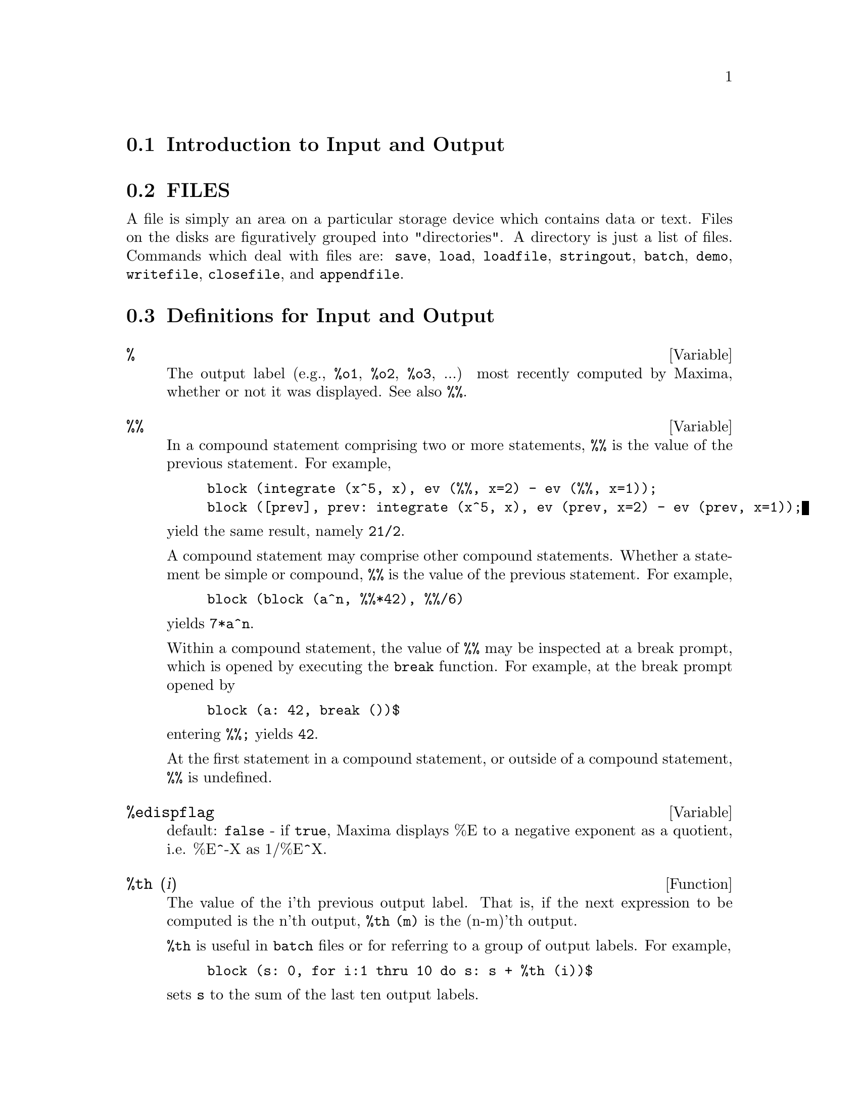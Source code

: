 @menu
* Introduction to Input and Output::  
* FILES::                       
* Definitions for Input and Output::  
@end menu

@node Introduction to Input and Output, FILES, Input and Output, Input and Output
@section Introduction to Input and Output

@node FILES, Definitions for Input and Output, Introduction to Input and Output, Input and Output
@section FILES
A file is simply an area on a particular storage device which contains data or text.
Files on the disks are figuratively grouped into "directories".
A directory is just a list of files.
Commands which deal with files are:
@code{save},
@code{load},
@code{loadfile},
@code{stringout},
@code{batch},
@code{demo},
@code{writefile},
@code{closefile},
and
@code{appendfile}.

@c end concepts Input and Output
@node Definitions for Input and Output,  , FILES, Input and Output
@section Definitions for Input and Output

@defvar %
The output label (e.g., @code{%o1}, @code{%o2}, @code{%o3}, ...)
most recently computed by Maxima,
whether or not it was displayed.
See also @code{%%}.

@end defvar

@defvar %%
In a compound statement comprising two or more statements,
@code{%%} is the value of the previous statement.
For example,

@example
block (integrate (x^5, x), ev (%%, x=2) - ev (%%, x=1));
block ([prev], prev: integrate (x^5, x), ev (prev, x=2) - ev (prev, x=1));
@end example

yield the same result, namely @code{21/2}.

A compound statement may comprise other compound statements.
Whether a statement be simple or compound, 
@code{%%} is the value of the previous statement.
For example,

@example
block (block (a^n, %%*42), %%/6)
@end example

yields @code{7*a^n}.

Within a compound statement, the value of @code{%%} may be inspected at a break prompt,
which is opened by executing the @code{break} function.
For example, at the break prompt opened by

@example
block (a: 42, break ())$
@end example

entering @code{%%;} yields @code{42}.

At the first statement in a compound statement,
or outside of a compound statement,
@code{%%} is undefined.

@end defvar

@defvar %edispflag
 default: @code{false} - if @code{true}, Maxima displays %E to a
negative exponent as a quotient, i.e. %E^-X as 1/%E^X.

@end defvar

@defun %th (i)
The value of the i'th previous output label. 
That is, if the next expression to be computed is the n'th output,
@code{%th (m)} is the (n-m)'th output.

@code{%th} is useful in @code{batch} files or for referring to a group of output labels.
For example,

@example
block (s: 0, for i:1 thru 10 do s: s + %th (i))$
@end example

sets @code{s} to the sum of the last ten output labels.

@end defun

@deffn {special symbol} "?"
  - As prefix to a function or variable name, signifies that the
function or variable is a Lisp token, not a Maxima token.  Two
question marks typed together, ??, will flush the current Maxima
command line.

@end deffn

@defvar absboxchar
 default: [!] is the character used to draw absolute value
signs around expressions which are more than a single line high.
@end defvar


@c end concepts Input and Output

@defun appendfile (filename)
Appends a console transcript to @code{filename}.
@code{appendfile} is the same as @code{writefile}, 
except that the transcript file, if it exists, is always appended.

@code{closefile} closes the transcript file opened by @code{appendfile} or @code{writefile}.

@end defun

@defun batch (file-specification)
reads in and evaluates Maxima command
lines from a file - A facility for executing command lines stored on a
disk file rather than in the usual on-line mode. This facility has
several uses, namely to provide a reservoir for working command lines,
for giving error-free demonstrations, or helping in organizing one's
thinking in complex problem-solving situations where modifications may
be done via a text editor.
A batch file consists of a set of Maxima command lines, each with its
terminating ; or $, which may be further separated by spaces,
carriage- returns, form-feeds, and the like.
The @code{batch} function calls for reading in the command lines from the
file one at a time, echoing them on the user console, and executing
them in turn.  Control is returned to the user console only when
serious errors occur or when the end of the file is met.  Of course,
the user may quit out of the file-processing by typing control-G at
any point.
Batch files may be created using a text editor or by use of the
@code{stringout} command.
See also @code{files}.

@end defun

@defun batchload (file-specification)
Batches in the file silently without
terminal output or labels.

@end defun

@defun closefile ()
Closes the transcript file opened by @code{writefile} or @code{appendfile}.

@end defun

@defun collapse (expression)
"collapses" its argument by causing all of its
common (i.e. equal) subexpressions to share (i.e. use the same cells),
thereby saving space.  (@code{collapse} is a subroutine used by the @code{optimize}
command.)  Thus, calling @code{collapse} may be useful
after loading in a @code{save} file.  You can collapse several expressions
together by using @code{collapse([expr1,...,exprN])}.  Similarly, you can
collapse the elements of the array @code{A} by doing
@code{collapse(listarray('A))}.

@end defun

@defun concat (arg1, arg2, ...)
evaluates its arguments and returns the
concatenation of their values resulting in a name or a quoted string
the type being given by that of the first argument.  Thus if @code{X} is
bound to 1 and @code{D} is unbound then @code{concat(X,2)} yields @code{"12"} and
@code{concat(D,X+1)} yields @code{D2}.

@end defun
@defun sconcat (arg1, arg2, ...)

evaluates its arguments and concatenates them into a string.  Unlike
@code{concat}, the arguments do @i{not} need to be atoms.    The result is a 
Lisp string.

@example
(%i5) sconcat("xx[",3,"]:",expand((x+y)^3));
(%o5) 			 xx[3]:Y^3+3*X*Y^2+3*X^2*Y+X^3
@end example

The resulting string could be used in conjunction with print.

@end defun

@defvar cursordisp
 default: @code{true} If @code{true}, causes expressions to be drawn by
the displayer in logical sequence.  This only works with a console
which can do cursor movement.  If @code{false}, expressions are simply
printed line by line.  @code{cursordisp} is @code{false} when a @code{writefile} is in
effect.

@end defvar

@defun disp (expr1,expr2, ...)
is like @code{display} but only the value of the
arguments are displayed rather than equations.  This is useful for
complicated arguments which don't have names or where only the value
of the argument is of interest and not the name.

@end defun

@c HMM, THIS NEXT ITEM IS DEFINED IN A SHARE FILE (itensor.lisp); 
@c DOES ITS DESCRIPTION WANT TO BE ELSEWHERE ???
@defun dispcon (tensor1,tensor2,...)
displays the contraction properties of
the tensori as were given to @code{defcon}.  @code{dispcon(all)} displays all the
contraction properties which were defined.

@end defun

@defun display (expr1, expr2, ...)
displays equations whose left side is
expri unevaluated, and whose right side is the value of the expression
centered on the line.  This function is useful in blocks and @code{for}
statements in order to have intermediate results displayed.  The
arguments to @code{display} are usually atoms, subscripted variables, or
function calls.  See also @code{disp}.

@example
(%i1) display(B[1,2]);
                                      2
                         B     = X - X
                          1, 2
(%o1)                            done
@end example

@end defun

@defvar display2d
 default: @code{true} - if set to @code{false} will cause the standard
display to be a string (1-dimensional) form rather than a display
(2-dimensional) form.  This may be of benefit for users on printing
consoles who would like to conserve paper.

@end defvar

@defvar display_format_internal
 default: @code{false} - if set to @code{true} will cause
expressions to be displayed without being transformed in ways that
hide the internal mathematical representation.  The display then
corresponds to what the @code{inpart} command returns rather than the @code{part}
command.  Examples:

@example
User     part       inpart
a-b;      A - B     A + (- 1) B
           A            - 1
a/b;       -         A B
           B
                       1/2
sqrt(x);   sqrt(X)    X
          4 X        4
X*4/3;    ---        - X
           3         3
@end example

@end defvar

@defun dispterms (expr)
displays its argument in parts one below the other.
That is, first the operator of 'expr' is displayed, then each term in
a sum, or factor in a product, or part of a more general expression is
displayed separately.  This is useful if expr is too large to be
otherwise displayed.  For example if P1, P2, ...  are very large
expressions then the display program may run out of storage space in
trying to display P1+P2+...  all at once.  However,
@code{dispterms(P1+P2+...)} will display @code{P1}, then below it @code{P2}, etc.  When not
using @code{dispterms}, if an exponential expression is too wide to be
displayed as @code{A**B} it will appear as @code{expt(A,B)} (or as @code{ncexpt(A,B)} in
the case of @code{A^^B}).

@end defun

@defvar error_size
 default: [20 for a display terminal, 10 for others].
controls the size of error messages.  For example, let
@code{U:(C^D^E+B+A)/(cos(X-1)+1)}.  @code{U} has an error size of 24.  So if
@code{error_size} has value < 24 then 

@example
(%i1) error("The function", foo,"doesn't like", U,"as input.");
prints as:
The function foo doesn't like errexp1 as input.
@end example
If @code{error_size}>24 then as:
@example
                                 E
                                D
                               C   + B + A
The function foo doesn't like -------------- as input.
                              cos(X - 1) + 1
@end example

Expressions larger than @code{error_size} are replaced by symbols, and the
symbols are set to the expressions.  The symbols are taken from the
user-settable list

@example
error_syms:[errexp1,errexp2,errexp3]
@end example
The default value of this switch might change depending on user
experience.

@end defvar

@defvar error_syms
 default: [@code{errexp1}, @code{errexp2}, @code{errexp3}] - In error messages,
expressions larger than @code{error_size} are replaced by symbols, and the
symbols are set to the expressions.  The symbols are taken from the
list @code{error_syms}, and are initially @code{errexp1}, @code{errexp2}, @code{errexp3}, etc.
After an error message is printed, e.g. "The function foo doesn't
like errexp1 as input.", the user can type @code{errexp1} to see the
expression.  @code{error_syms} may be set by the user to a different set
of symbols, if desired.

@end defvar

@defun expt (A,B)
if an exponential expression is too wide to be displayed
as @code{A^B} it will appear as @code{expt(A,B)} (or as @code{ncexpt(A,B)} in the case of
@code{A^^B}).

@end defun

@defvar exptdispflag
 default: @code{true} - if @code{true}, Maxima displays expressions
with negative exponents using quotients, e.g., @code{X**(-1)} as @code{1/X}.

@end defvar

@c THIS FUNCTION DOES EXIST BUT IT TAKES NO MORE THAN 2 ARGUMENTS !!!
@c ALSO THE DESCRIPTION SHOULD BE CLARIFIED, PERHAPS WITH EXAMPLES !!!
@defun filename_merge ("filename1","filename2",...)
; merges together
filenames.  What this means is that it returns "filename1" except
that missing components come from the corresponding components of
"filename2", and if they are missing there, then from "filename3".

@end defun

@defun file_search (filename)
@defunx file_search (filename, pathlist)

@code{file_search} searches for the file @code{filename} and returns the path to the file
(as a string) if it can be found; otherwise @code{file_search} returns @code{false}.
@code{file_search (filename)} searches in the default search directories,
which are specified by the @code{file_search_maxima}, @code{file_search_lisp}, and @code{file_search_demo} variables.

@code{file_search} first checks if the actual name passed exists,
before attempting to match it to ``wildcard'' file search patterns.
See @code{file_search_maxima} concerning file search patterns.

The argument @code{filename} can be a path and file name,
or just a file name, or, if a file search directory includes a file search pattern,
just the base of the file name (without an extension).
For example,

@example
file_search ("/home/wfs/special/zeta.mac");
file_search ("zeta.mac");
file_search ("zeta");
@end example

will all find the same file, assuming the file exists and @code{/home/wfs/special/###.mac}
is in @code{file_search_maxima}.

@code{file_search (filename, pathlist)} searches only in the directories
specified by @code{pathlist},
which is a list of strings.
The argument @code{pathlist} supersedes the default search directories,
so if the path list is given, @code{file_search} searches only the ones specified,
and not any of the default search directories.
Even if there is only one directory in @code{pathlist}, it must still be given as a one-element list.

The user may modify the default search directories. See @code{file_search_maxima}.

@code{file_search} is invoked by @code{load} with @code{file_search_maxima} and @code{file_search_lisp}
as the search directories.

@end defun

@defvar file_search_maxima
@defvarx file_search_lisp
@defvarx file_search_demo
These variables specify lists of directories to be searched
by @code{load}, @code{demo}, and some other Maxima functions.
The default values of these variables
name various directories in the Maxima installation.

The user can modify these variables,
either to replace the default values or to append additional directories.
For example,

@example
file_search_maxima: ["/usr/local/foo/###.mac",
    "/usr/local/bar/###.mac"]$
@end example

replaces the default value of @code{file_search_maxima},
while

@example
file_search_maxima: append (file_search_maxima,
    ["/usr/local/foo/###.mac", "/usr/local/bar/###.mac"])$
@end example

appends two additional directories.
It may be convenient to put such an expression in the file @code{maxima-init.mac}
so that the file search path is assigned automatically when Maxima starts.

Multiple filename extensions and multiple paths can be specified by
special ``wildcard'' constructions.
The string @code{###} expands into the sought-after name,
while a comma-separated list enclosed in curly braces @code{@{foo,bar,baz@}} expands
into multiple strings.
For example, supposing the sought-after name is @code{neumann},

@example
"/home/@{wfs,gcj@}/###.@{lisp,mac@}"
@end example

expands into @code{/home/wfs/neumann.lisp}, @code{/home/gcj/neumann.lisp}, @code{/home/wfs/neumann.mac}, and @code{/home/gcj/neumann.mac}.

@end defvar

@defun file_type (filename)
Returns a guess about the content of @code{filename},
based on the filename extension.
@code{filename} need not refer to an actual file;
no attempt is made to open the file and inspect the content.

The return value is a symbol, either @code{object}, @code{lisp}, or @code{maxima}.
If the extension starts with @code{m} or @code{d}, @code{file_type} returns @code{maxima}.
If the extension starts with @code{l}, @code{file_type} returns @code{lisp}.
If none of the above, @code{file_type} returns @code{object}.

@end defun

@defun grind (arg)
prints out arg in a more readable format than the @code{string}
command.  It returns a D-line as value.
The @code{grind} switch, default: @code{false}, if @code{true} will cause the @code{string},
@code{stringout}, and @code{playback} commands to use "grind" mode instead of
"string" mode.  For @code{playback}, "grind" mode can also be turned on (for
processing input lines) by specifying @code{grind} as an option.

@end defun

@defvar ibase
Default value: 10

Integers entered into Maxima are interpreted
with respect to the base @code{ibase}.
@code{ibase} may be assigned any integer between 2 and 35 (decimal), inclusive.

See also @code{obase}.

@end defvar

@defvar inchar
Default value: @code{%i}

@code{inchar} is the prefix of the labels of expressions entered by the user.
Maxima automatically constructs a label for each input expression
by concatenating @code{inchar} and @code{linenum}.
@code{inchar} may be assigned any string or symbol, not necessarily a single character.

@example
(%i1) inchar: "input";
(%o1)                                input
(input1) expand ((a+b)^3);
                            3        2      2      3
(%o1)                      b  + 3 a b  + 3 a  b + a
(input2)
@end example

See also @code{labels}.

@end defvar

@defun ldisp (expr1,expr2,...)
is like @code{disp} but also generates intermediate
labels.

@end defun

@defun ldisplay (expr1,expr2,...)
is like @code{display} but also generates
intermediate labels.

@end defun

@defvar linechar
Default value: @code{%t}

@code{linechar} is the prefix of the labels of intermediate expressions generated by Maxima.
Maxima constructs a label for each intermediate expression (if displayed)
by concatenating @code{linechar} and @code{linenum}.
@code{linechar} may be assigned any string or symbol, not necessarily a single character.

Intermediate expressions may or may not be displayed.
See @code{programmode} and @code{labels}.

@end defvar

@defvar linel
Default value: 79

@code{linel} is the assumed width (in characters) of the console display
for the purpose of displaying expressions.
@code{linel} may be assigned any value by the user,
although very small or very large values may be impractical.
Text printed by built-in Maxima functions, such as error messages and the output of @code{describe},
is not affected by @code{linel}.

@end defvar

@defun load (filename)
Evaluates expressions in @code{filename}, 
thus bringing variables, functions, and other objects into Maxima.
The binding of any existing object is clobbered by the binding recovered from @code{filename}. 
To find the file,
@code{load} calls @code{file_search} with @code{file_search_maxima} and @code{file_search_lisp}
as the search directories.
If @code{load} succeeds, it returns the path of the file.
Otherwise @code{load} prints an error message.

@code{load} works equally well for Lisp code and Maxima code.
Files created by @code{save}, @code{translate_file}, and @code{compile_file}, which create Lisp code,
and @code{stringout}, which creates Maxima code,
can all be processed by @code{load}.
See also @code{loadfile}, @code{batch}, and @code{demo}.
@code{loadfile} processes Lisp files;
@code{batch} and @code{demo} process Maxima files.

See @code{file_search} for more detail about the file search mechanism.

@end defun

@defun loadfile (filename)
Evaluates Lisp expressions in @code{filename}.
@code{loadfile} quotes its argument, so @code{filename} must be a literal string,
not a string variable.
Also, @code{loadfile} does not invoke @code{file_search}, so @code{filename} must include
the file extension and as much of the path as needed to find the file.

@code{loadfile} can process files created by @code{save}, @code{translate_file}, and @code{compile_file}.
The user may find it more convenient to use @code{load} instead of @code{loadfile}.

@end defun

@c SEEMS TO STILL EXIST; NEEDS UPDATING !!!
@defvar loadprint
 default: @code{true} - governs the printing of messages
accompanying loading of files.  The following options are available:
@code{loadprint: true} means always print the message; @code{loadprint: 'loadfile} means print only when
the @code{loadfile} command is used; @code{loadprint: 'autoload} means print only when a file
is automatically loaded in; @code{loadprint: false}
means never print the loading message.

@end defvar

@defvar obase
Default value: 10

@code{obase} is the base for integers displayed by Maxima.
@code{obase} may be assigned any integer between 2 and 35 (decimal), inclusive.
When @code{obase} is greater than 10, the numerals comprise the decimal numerals
@code{0} through @code{9}
plus capital letters of the alphabet @code{A}, @code{B}, @code{C}, ...,
as needed.
The numerals for base 35, the largest acceptable base,
comprise @code{0} through @code{9}
and @code{A} through @code{Y}.

See also @code{ibase}.

@end defvar

@defvar outchar
Default value: @code{%o}

@code{outchar} is the prefix of the labels of expressions computed by Maxima.
Maxima automatically constructs a label for each computed expression
by concatenating @code{outchar} and @code{linenum}.
@code{outchar} may be assigned any string or symbol, not necessarily a single character.

@example
(%i1) outchar: "output";
(output1)                           output
(%i2) expand ((a+b)^3);
                            3        2      2      3
(output2)                  b  + 3 a b  + 3 a  b + a
(%i3)
@end example

See also @code{labels}.

@end defvar

@c STILL EXISTS, NEEDS CLARIFICATION !!!
@defvar packagefile
 default: @code{false} - Package designers who use @code{save}
or @code{translate} to create packages (files) for others
to use may want to set @code{packagefile: true} to prevent information
from being added to Maxima's information-lists (e.g. @code{values},
@code{functions}) except where necessary when the file is loaded in.
In this way, the contents of the package will not get in the
user's way when he adds his own data.  Note that this will not
solve the problem of possible name conflicts.  Also note that
the flag simply affects what is output to the package file.
Setting the flag to @code{true} is also useful for creating Maxima
init files.

@end defvar

@defvar pfeformat
 default: @code{false} - if @code{true} will cause rational numbers to
display in a linear form and denominators which are integers to
display as rational number multipliers.

@end defvar

@defun print (exp1, exp2, ...)
evaluates and displays its arguments one
after the other "on a line" starting at the leftmost position.  If
expi is unbound or is preceded by a single quote or is enclosed in "s
then it is printed literally.  For example, @code{print("the value of X is ",X)}.
The value returned by @code{print} is the value of its last argument.
No intermediate lines are generated.  (For "printing" files, see
the @code{printfile} function.)

@end defun

@defun tcl_output (list index &optional-skip)
prints a TCL list based on @code{list} extracting the @code{index} slot.
Here skip defaults to 2, meaning that every other element
will be printed if the argument is of the form a list of numbers,
rathter than a list of lists.
For example:

@example
tcl_output([x1,y1,x2,y2,x3,y3],1) --> @{x1 x2 x3 @}
tcl_output([x1,y1,x2,y2,x3,y3],2) --> @{y1 y2 y3 @}
tcl_output([1,2,3,4,5,6],1,3) --> @{1 4@}
tcl_output([1,2,3,4,5,6],2,3) --> @{2 5@}
@end example

@end defun

@defun read (arg_1, arg_2, arg_3, ...)
Prints its arguments, then reads one expression from the console
and returns the evaluated expression.
The expression is terminated with a @code{;} (semicolon) or @code{$} (dollar sign).

@example
(%i1) foo: 42$ 
(%i2) foo: read ("foo is", foo, " -- enter new value.")$
foo is 42  -- enter new value. 
(a+b)^3;
(%i3) foo;
                                          3
(%o3)                              (b + a)
@end example

@end defun

@defun readonly (arg_1, arg_2, arg_3, ...)
Prints its arguments, then reads one expression from the console
and returns the expression (without evaluation).
The expression is terminated with a @code{;} (semicolon) or @code{$} (dollar sign).

@example
(%i1) aa: 7$
(%i2) foo: readonly ("Enter an expression:");
Enter an expression: 
2^aa;
                                       aa
(%o2)                                 2
(%i3) foo: read ("Enter an expression:");
Enter an expression: 
2^aa;
(%o3)                                 128
@end example

See also @code{read}.

@end defun

@defun reveal (exp,depth)
will display exp to the specified integer depth
with the length of each part indicated.  Sums will be displayed as
Sum(n) and products as Product(n) where n is the number of subparts of
the sum or product.  Exponentials will be displayed as Expt.

@example
(%i1) integrate(1/(X^3+2),X)$
(%i2) reveal(%,2);
(%o2)                    Negterm + Quotient + Quotient
(%i3) reveal(%o1,3);
                                     atan         log
(%o3)                 - Quotient + ---------- + ----------
                                  Product(2)   Product(2)
@end example

@end defun

@defvar rmxchar
 default: []] - The character used to display the (right)
delimiter of a matrix (see also @code{lmxchar}).

@end defvar

@defun save (filename, name_1, name_2, name_3, ...)
@defunx save (filename, values, functions, labels, ...)
@defunx save (filename, [m, n])
@defunx save (filename, new_1=old_1, new_2=old_2, ...)
@defunx save (filename, all)
Stores the current values of @code{name_1}, @code{name_2}, @code{name_3}, ..., in @code{filename}.
The arguments must be names of variables, functions, or other objects.
@code{save} returns @code{filename}.

@code{save} stores data in the form of Lisp expressions.
The data stored by @code{save} may be recovered by @code{load (filename)}.
The effect of executing @code{save} when @code{filename} already exists
depends on the underlying Lisp implementation;
the file may be clobbered, or @code{save} may complain with an error message.

The special form @code{save (filename, values, functions, labels, ...)}
stores the items named by @code{values}, @code{functions}, @code{labels}, etc.
The names may be any specified by the variable @code{infolists}.
@code{values} comprises all user-defined variables.

The special form @code{save (filename, [m, n])} stores the values of
input and output labels @code{m} through @code{n}.
Note that @code{m} and @code{n} must be literal integers or double-quoted symbols.
Input and output labels may also be stored one by one, e.g., @code{save ("foo.1", %i42, %o42)}.
@code{save (filename, labels)} will store all input and output labels.
When the stored labels are recovered, they will clobber existing labels.

The special form @code{save (filename, name_1=expr_1, name_2=expr_2, ...)}
stores the values of @code{expr_1}, @code{expr_2}, ...,
with names @code{name_1}, @code{name_2}, ....
It is useful to apply this form to input and output labels, e.g., @code{save ("foo.1", aa=%o88)}.
The right-hand side of the equality in this form may be any expression, which is evaluated.
This form does not introduce the new names into the current Maxima environment,
but only stores them in @code{filename}.

These special forms and the general form of @code{save} may be mixed at will.
For example, @code{save (filename, aa, bb, cc=42, functions, [11, 17])}.

The special form @code{save (filename, all)} stores the current state of Maxima.
This includes all user-defined variables, functions, arrays, etc., as well
as some automatically defined items.
The saved items include system variables,
such as @code{file_search_maxima} or @code{showtime}, if assigned new values by the user.

@code{save} quotes its arguments. 
@code{filename} must be a string, not a string variable.
The first and last labels to save, if specified, must be integers.
The double quote operator will evaluate a string variable to its string value,
e.g., @code{s: "foo.1"$ save (''s, all)$},
and integer variables to their integer values, e.g., @code{m: 5$ n: 12$ save ("foo.1", [''m, ''n])$}.

@c ANY USE FOR THE FOLLOWING ???
@c The following device constructs a list of variables to save and saves them.
@c 
@c @example
@c s: "foo.1"$
@c l: ['aa, 'bb, 'cc, 'dd]$
@c apply (save, append ([s], l))$
@c @end example
@end defun

@defvar savedef
 default: @code{true} - if @code{true} will cause the Maxima version of a
user function to remain when the function is translated.  This permits
the definition to be displayed by @code{dispfun} and allows the function to
be edited.  If @code{savedef} is @code{false}, the names of translated functions are
removed from the @code{functions} list.

@end defvar

@c THIS FUNCTION IS IN THE SHARE PACKAGE itensor.lisp -- DOES THIS DESCRIPTION WANT TO BE ELSEWHERE ???
@defun show (exp)
will display exp with the indexed objects in it shown
having covariant indices as subscripts,contravariant indices as
superscripts.  The derivative indices will be displayed as subscripts,
separated from the covariant indices by a comma.

@end defun

@defun showratvars (exp)
returns a list of the canonical rational expression (CRE) variables of exp. 
See also @code{ratvars}.

@end defun

@defvar stardisp
 default: @code{false} - if @code{true} will cause multiplication to be
displayed explicitly with an * between operands.

@end defvar

@defun string (expr)
converts expr to Maxima's linear notation (similar to
Fortran) just as if it had been typed in and puts expr into the
buffer for possible editing (in which case expr is usually Ci) The
@code{string}'ed expression should not be used in a computation.

@end defun

@defun stringout (file-specification, expr1, expr2, expr3, ...)
@defunx stringout (file-specification, [m, n])
@defunx stringout (file-specification, input)
@defunx stringout (file-specification, functions)
@defunx stringout (file-specification, values)

@code{stringout} writes expressions to a file in the same form the
expressions would be typed for input. The file can then be used
as input for the @code{batch} or @code{demo} commands, and it may be edited for
any purpose. @code{stringout} can be executed while @code{writefile} is in progress.

The general form of @code{stringout} writes the values of one or more 
expressions to the output file. Note that if an expression is a
variable, only the value of the variable is written and not the name
of the variable. As a useful special case, the expressions may be
input labels (%i1, %i2, %i3, ...) or output labels (%o1, %o2, %o3, ...).

If @code{grind} is @code{true}, @code{stringout} will format the output using the @code{grind}
format. Otherwise the @code{string} format is used. See @code{grind} and @code{string}.

The special form @code{stringout (file-specification, [m, n])} writes the
values of input labels m through n, inclusive. 

The special form @code{stringout (file-specification, input)} writes all
input labels to the file.

The special form @code{stringout (file-specification, functions)} writes all
user-defined functions to the file. The functions that are written
are the same ones shown by @code{dispfun (all)}.

The special form @code{stringout (file-specification, values)} writes all
user-assigned variables to the file. Each variable is printed as an
assignment statement, with the name of the variable, a colon, and its
value. Note that the general form of @code{stringout} does not print 
variables as assignment statements.

@end defun

@defun tex (expr)
@defunx tex (expr,filename)
@defunx tex (label,filename)

In the case of a label,
a left-equation-number will be produced.
in case a file-name is supplied, the output will be appended to the
file.

@example
(%i1) integrate(1/(1+x^3),x);

					 2 x - 1
		       2	    atan(-------)
		  log(x  - x + 1)	 sqrt(3)    log(x + 1)
(%o1) 	        - --------------- + ------------- + ----------
			 6	       sqrt(3)	        3
(%i2) tex(%o1);

$$-@{@{\log \left(x^@{2@}-x+1\right)@}\over@{6@}@}
  +@{@{\arctan @{@{2\>x-1@}\over@{\sqrt@{3@}@}@}@}\over@{\sqrt@{3@}@}@}
  +@{@{\log \left(x+1\right)@}\over@{3@}@}\leqno@{\tt (%o1)@}$$
(%o2) 				     (%o1)
(%i6) tex(integrate(sin(x),x));

$$-\cos x$$
(%o6) 				     false
(%i7) tex(%o1,"/tmp/jo.tex");

(%o7) 				     (%o1)
@end example

where the last expression will be appended to the file @file{/tmp/jo.tex}

@end defun

@defun system (command)
Execute @code{command} as a subprocess.  The command will be passed to the
default shell for execution.   System is not supported by all operating
systems, but generally exists in the unix environment.
if hist is a list of frequencies which you wish to plot as a bar graph
using xgraph. 

@example
(%i1) (with_stdout("_hist.out",
           for i:1 thru length(hist) do (
             print(i,hist[i]))),
       system("xgraph -bar -brw .7 -nl < _hist.out"));
@end example

In order to make the plot be done in the background (returning control to Maxima)
and remove the temporary file after it is done do:

@example
system("(xgraph -bar -brw .7 -nl < _hist.out;  rm -f _hist.out)&")
@end example

@end defun

@defvar ttyoff
Default value: @code{false}

When @code{ttyoff} is @code{true}, output expressions are not displayed.
Output expressions are still computed and assigned labels. See @code{labels}.

Text printed by built-in Maxima functions, such as error messages and the output of @code{describe},
is not affected by @code{ttyoff}.

@end defvar

@deffn {macro} with_stdout (file,stmt1,stmt2,...)
Opens file and then evaluates stmt1, stmt2, ....  Any printing
to standard output goes to the file instead of the terminal.
It always returns @code{false}.   Note the binding of display2d to be
false, otherwise the printing will have things like "- 3" instead
of "-3".

@example
mygnuplot(f,var,range,number_ticks):=
 block([numer:true,display2d:false],
 with_stdout("/tmp/gnu",
   for x:range[1] thru range[2] step
                (range[2]-range[1])/number_ticks
      do (print(x,at(f,var=x)))),
 system("echo \"set data style lines; set title '",
        f,"' ;plot '/tmp/gnu'
;pause 10 \" | gnuplot"));

(%i8) with_stdout("/home/wfs/joe",
      n:10,
      for i:8 thru n
        do(print("factorial(",i,") gives ",i!)));
(%o8) 				     false
(%i9) system("cat /home/wfs/joe");
factorial( 8 ) gives  40320 
factorial( 9 ) gives  362880 
factorial( 10 ) gives  3628800 
(%o9) 				       0
@end example

@end deffn

@defun writefile (filename)
Begins writing a transcript of the Maxima session to @code{filename}.
All interaction between the user and Maxima is then recorded in this file,
just as it appears on the console.

The user can execute @code{playback} after
@code{writefile} to save the display of previous interactions.
As @code{playback} displays only the input and output variables (%i1, %o1, etc.),
any output generated by a print statement in a function 
(as opposed to a return value) is not displayed by @code{playback}.

As the transcript is printed in the console output format,
it cannot be reloaded into Maxima.
To make a file containing expressions which can be reloaded,
see @code{save} and @code{stringout}.
@code{save} stores expressions in Lisp form, while @code{stringout} stores expressions in Maxima form.

The effect of executing @code{writefile} when @code{filename} already exists
depends on the underlying Lisp implementation;
the transcript file may be clobbered, or the file may be appended.
@code{appendfile} always appends to the transcript file.

@code{closefile} closes the transcript file opened by @code{writefile} or @code{appendfile}.

@end defun
